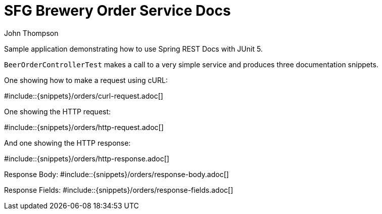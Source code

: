 = SFG Brewery Order Service Docs
John Thompson;
:doctype: book
:icons: font
:source-highlighter: highlightjs

Sample application demonstrating how to use Spring REST Docs with JUnit 5.

`BeerOrderControllerTest` makes a call to a very simple service and produces three
documentation snippets.

One showing how to make a request using cURL:

#include::{snippets}/orders/curl-request.adoc[]

One showing the HTTP request:

#include::{snippets}/orders/http-request.adoc[]

And one showing the HTTP response:

#include::{snippets}/orders/http-response.adoc[]

Response Body:
#include::{snippets}/orders/response-body.adoc[]

Response Fields:
#include::{snippets}/orders/response-fields.adoc[]